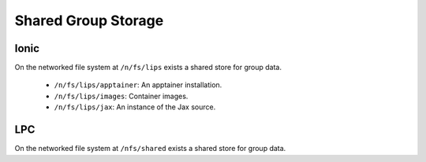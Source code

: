 Shared Group Storage
====================

Ionic 
-----

On the networked file system at ``/n/fs/lips`` exists a shared store for group data. 

  - ``/n/fs/lips/apptainer``: An apptainer installation. 
  - ``/n/fs/lips/images``: Container images. 
  - ``/n/fs/lips/jax``: An instance of the Jax source. 

LPC 
---

On the networked file system at ``/nfs/shared`` exists a shared store for group data. 
